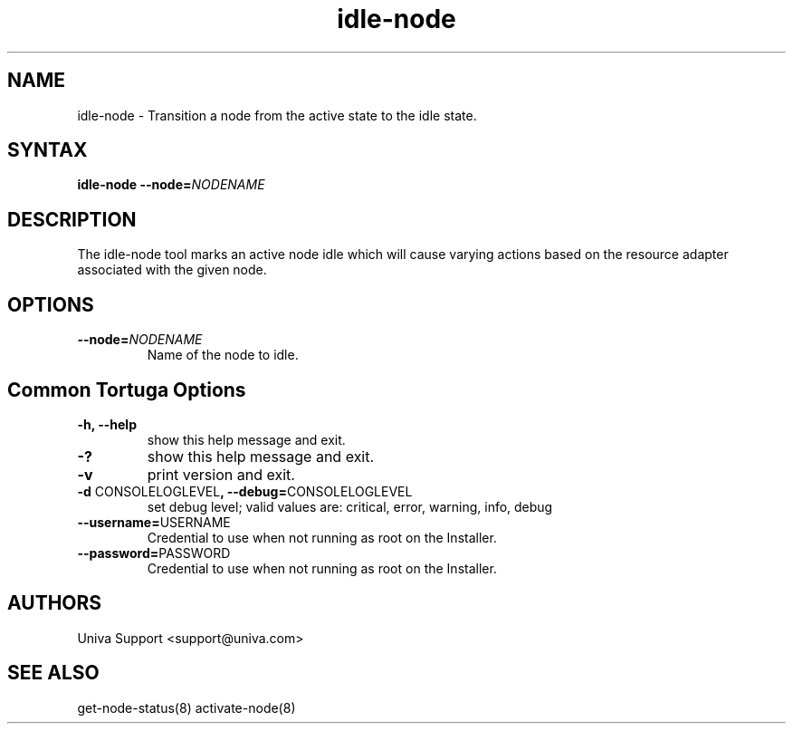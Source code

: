 .\" Copyright 2008-2018 Univa Corporation
.\"
.\" Licensed under the Apache License, Version 2.0 (the "License");
.\" you may not use this file except in compliance with the License.
.\" You may obtain a copy of the License at
.\"
.\"    http://www.apache.org/licenses/LICENSE-2.0
.\"
.\" Unless required by applicable law or agreed to in writing, software
.\" distributed under the License is distributed on an "AS IS" BASIS,
.\" WITHOUT WARRANTIES OR CONDITIONS OF ANY KIND, either express or implied.
.\" See the License for the specific language governing permissions and
.\" limitations under the License.

.TH "idle-node" "8" "6.3" "Univa" "Tortuga"
.SH "NAME"
.LP
idle-node - Transition a node from the active state to the idle state.
.SH "SYNTAX"
.LP
\fBidle-node --node=\fINODENAME
.SH "DESCRIPTION"
.LP
The idle-node tool marks an active node idle which will cause varying actions based on the resource adapter associated with the given node.
.LP
.SH "OPTIONS"
.LP
.TP
\fB--node=\fINODENAME
Name of the node to idle.
.LP
.SH "Common Tortuga Options"
.LP
.TP
\fB-h, --help
show this help message and exit.
.TP
\fB-?
show this help message and exit.
.TP
\fB-v
print version and exit.
.TP
\fB-d \fPCONSOLELOGLEVEL\fB, --debug=\fPCONSOLELOGLEVEL
set debug level; valid values are: critical, error, warning, info, debug
.TP
\fB--username=\fPUSERNAME
Credential to use when not running as root on the Installer.
.TP
\fB--password=\fPPASSWORD
Credential to use when not running as root on the Installer.
\".SH "EXAMPLES"
.SH "AUTHORS"
.LP
Univa Support <support@univa.com>
.SH "SEE ALSO"
.LP
get-node-status(8) activate-node(8)

